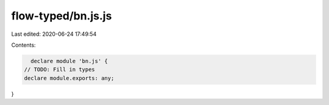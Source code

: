 flow-typed/bn.js.js
===================

Last edited: 2020-06-24 17:49:54

Contents:

.. code-block:: js

    declare module 'bn.js' {
  // TODO: Fill in types
  declare module.exports: any;
}


